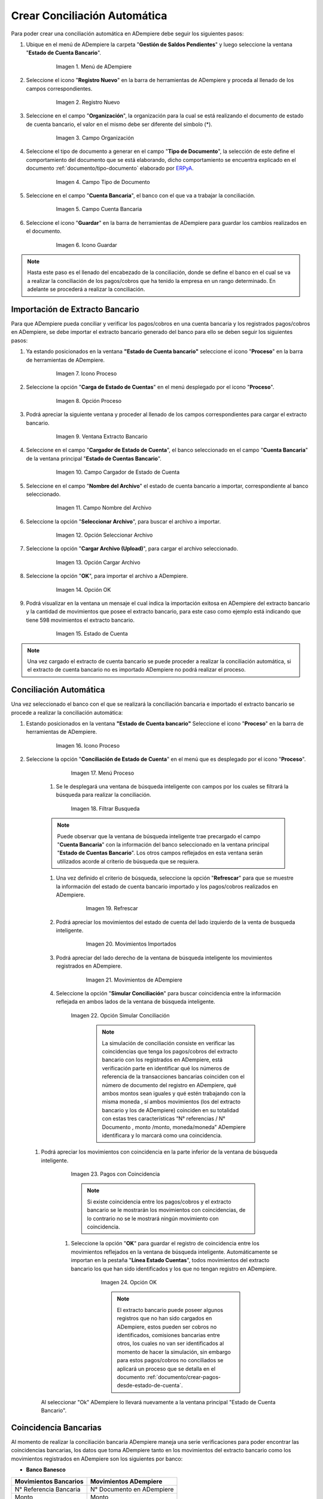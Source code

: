 .. _ERPyA: http://erpya.com
.. _importación: https://docs.erpya.com/es/latest/ADempiere/open-items/automatic-conciliations/concept.html#importacion-de-extracto-bancario
.. _documento/conciliacion-automatica:

**Crear Conciliación Automática**
---------------------------------

Para poder crear una conciliación automática en ADempiere debe seguir los siguientes pasos:

#. Ubique en el menú de ADempiere la carpeta "**Gestión de Saldos Pendientes**" y luego seleccione la ventana "**Estado de Cuenta Bancario**".

      .. figure:: resources/menuconciliacion.png
         :alt: Menú de ADempiere

         Imagen 1. Menú de ADempiere

#. Seleccione el icono "**Registro Nuevo**" en la barra de herramientas de ADempiere y proceda al llenado de los campos correspondientes.

      .. figure:: resources/nuevoreg.png
         :alt: Registro Nuevo

         Imagen 2. Registro Nuevo

#. Seleccione en el campo "**Organización**", la organización para la cual se está realizando el documento de estado de cuenta bancario, el valor en el mismo debe ser diferente del símbolo (\*).

      .. figure:: resources/organizacion.png
         :alt: Campo Organización

         Imagen 3. Campo Organización

#. Seleccione el tipo de documento a generar en el campo "**Tipo de Documento**", la selección de este define el comportamiento del documento que se está elaborando, dicho comportamiento se encuentra explicado en el documento :ref:`documento/tipo-documento` elaborado por `ERPyA`_.

      .. figure:: resources/tipodoc.png
         :alt: Campo Tipo de Documento Destino

         Imagen 4. Campo Tipo de Documento

#. Seleccione en el campo "**Cuenta Bancaria**", el banco con el que va a trabajar la conciliación.

      .. figure:: resources/cuentabancaria.png
         :alt: Campo Cuenta Bancaria

         Imagen 5. Campo Cuenta Bancaria

#. Seleccione el icono "**Guardar**" en la barra de herramientas de ADempiere para guardar los cambios realizados en el documento.

      .. figure:: resources/guardar.png
         :alt: Icono Guardar

         Imagen 6. Icono Guardar

.. note::

      Hasta este paso es el llenado del encabezado de la conciliación, donde se define el banco en el cual se va a realizar la conciliación de los pagos/cobros que ha tenido la empresa en un rango determinado. En adelante se procederá a realizar la conciliación.

**Importación de Extracto Bancario**
~~~~~~~~~~~~~~~~~~~~~~~~~~~~~~~~~~~~

Para que ADempiere pueda conciliar y verificar los pagos/cobros en una cuenta bancaria y los registrados pagos/cobros en ADempiere, se debe importar el extracto bancario generado del banco para ello se deben seguir los siguientes pasos:

#. Ya estando posicionados en la ventana **"Estado de Cuenta bancario"** seleccione el icono "**Proceso**" en la barra de herramientas de ADempiere.

      .. figure:: resources/proceso.png
         :alt: Icono Proceso

         Imagen 7. Icono Proceso

#. Seleccione la opción "**Carga de Estado de Cuentas**" en el menú desplegado por el icono "**Proceso**".

      .. figure:: resources/cargar.png
         :alt: Opción Proceso

         Imagen 8. Opción Proceso

#. Podrá apreciar la siguiente ventana y proceder al llenado de los campos correspondientes para cargar el extracto bancario.

      .. figure:: resources/ventanacargar.png
         :alt: Ventana Extracto Bancario

         Imagen 9. Ventana Extracto Bancario

#. Seleccione en el campo "**Cargador de Estado de Cuenta**", el banco seleccionado en el campo "**Cuenta Bancaria**" de la ventana principal "**Estado de Cuentas Bancario**".

      .. figure:: resources/cargador.png
         :alt: Campo Cargador de Estado de Cuenta

         Imagen 10. Campo Cargador de Estado de Cuenta

#. Seleccione en el campo "**Nombre del Archivo**" el estado de cuenta bancario a importar, correspondiente al banco seleccionado.

      .. figure:: resources/nombre.png
         :alt: Campo Nombre del Archivo

         Imagen 11. Campo Nombre del Archivo

#. Seleccione la opción "**Seleccionar Archivo**", para buscar el archivo a importar.

      .. figure:: resources/nueva.png
         :alt: Opción Seleccionar Archivo

         Imagen 12. Opción Seleccionar Archivo

#. Seleccione la opción "**Cargar Archivo (Upload)**", para cargar el archivo seleccionado.

      .. figure:: resources/archivo.png
         :alt: Opción Cargar Archivo

         Imagen 13. Opción Cargar Archivo

#. Seleccione la opción "**OK**", para importar el archivo a ADempiere.

      .. figure:: resources/ok.png
         :alt: Opción OK

         Imagen 14. Opción OK

#. Podrá visualizar en la ventana un mensaje el cual indica la importación exitosa en ADempiere del extracto bancario y la cantidad de movimientos que posee el extracto bancario, para este caso como ejemplo está indicando que tiene 598 movimientos el extracto bancario.
      .. figure:: resources/estado.png
         :alt: Estado de Cuenta

         Imagen 15. Estado de Cuenta

.. note::

    Una vez cargado el extracto de cuenta bancario se puede proceder a realizar la conciliación automática, si el extracto de cuenta bancario no es importado ADempiere no podrá realizar el proceso.

**Conciliación Automática**
~~~~~~~~~~~~~~~~~~~~~~~~~~~

Una vez seleccionado el banco con el que se realizará la conciliación bancaria e importado el extracto bancario se procede a realizar la conciliación automática:

#. Estando posicionados en la ventana **"Estado de Cuenta bancario"** Seleccione el icono "**Proceso**" en la barra de herramientas de ADempiere.

      .. figure:: resources/proceso.png
         :alt: Icono Proceso

         Imagen 16. Icono Proceso

#. Seleccione la opción "**Conciliación de Estado de Cuenta**" en el menú que es desplegado por el icono "**Proceso**".

        .. figure:: resources/conciliar.png
            :alt: Menú Proceso

         Imagen 17. Menú Proceso

      #. Se le desplegará una ventana de búsqueda inteligente con campos por los cuales se filtrará la búsqueda para realizar la conciliación.

          .. figure:: resources/datos.png
              :alt: Filtrar Busqueda

          Imagen 18. Filtrar Busqueda

      .. note::

            Puede observar que la ventana de búsqueda inteligente trae precargado el campo "**Cuenta Bancaria**" con la información del banco seleccionado en la ventana principal "**Estado de Cuentas Bancario**". Los otros campos reflejados en esta ventana serán utilizados acorde al criterio de búsqueda que se requiera.

      #. Una vez definido el criterio de búsqueda, seleccione la opción "**Refrescar**" para que se muestre la información del estado de cuenta bancario importado y los pagos/cobros realizados en ADempiere.

            .. figure:: resources/refrescar.png
               :alt: Refrescar

               Imagen 19. Refrescar

      #. Podrá apreciar los movimientos del estado de cuenta del lado izquierdo de la venta de busqueda inteligente.

            .. figure:: resources/movimientos.png
               :alt: Movimientos Importados

               Imagen 20. Movimientos Importados

      #. Podrá apreciar del lado derecho de la ventana de búsqueda inteligente los movimientos registrados en ADempiere.

            .. figure:: resources/movimientosad.png
               :alt: Movimientos de ADempiere

               Imagen 21. Movimientos de ADempiere

      #. Seleccione la opción "**Simular Conciliación**" para buscar coincidencia entre la información reflejada en ambos lados de la ventana de búsqueda inteligente.

            .. figure:: resources/simular.png
               :alt: Opción Simular Conciliación

            Imagen 22. Opción Simular Conciliación

               ..  note::

                    La simulación de conciliación consiste en verificar las coincidencias  que tenga los pagos/cobros del extracto bancario con los registrados en ADempiere, está verificación parte en identificar qué los números de referencia de la transacciones bancarias coinciden con el número de documento del registro en ADempiere, qué ambos montos sean iguales y qué estén trabajando con la misma moneda , sí ambos movimientos (los del extracto bancario y los de ADempiere) coinciden en su totalidad con estas tres características “N° referencias / N° Documento , monto /monto, moneda/moneda” ADempiere identificara y lo marcará como una  coincidencia.


  #. Podrá apreciar los movimientos con coincidencia en la parte inferior de la ventana de búsqueda inteligente.

            .. figure:: resources/coincidencias.png
               :alt: Pagos con Coincidencia

            Imagen 23. Pagos con Coincidencia

            ..  note::

              Si existe coincidencia entre los pagos/cobros y el extracto bancario se le mostrarán los movimientos con coincidencias, de lo contrario no se le mostrará ningún movimiento con coincidencia.

      #. Seleccione la opción "**OK**" para guardar el registro de coincidencia entre los movimientos reflejados en la ventana de búsqueda inteligente. Automáticamente se importan en la pestaña "**Línea Estado Cuentas**", todos movimientos del extracto bancario los que han sido identificados y los que no tengan registro en ADempiere.

            .. figure:: resources/okbusqueda.png
               :alt: Opción OK

               Imagen 24. Opción OK

               ..  note::

                  El extracto bancario puede poseer algunos registros que no  han sido cargados en ADempiere, estos pueden ser cobros no identificados, comisiones bancarias entre otros, los cuales no van ser identificados al momento de hacer la simulación, sin embargo para estos pagos/cobros no conciliados se aplicará un proceso que se detalla en el documento :ref:`documento/crear-pagos-desde-estado-de-cuenta`.

     Al seleccionar "Ok" ADempiere lo llevará nuevamente a la ventana principal "Estado de Cuenta Bancario".

**Coincidencia Bancarias**
~~~~~~~~~~~~~~~~~~~~~~~~~~

Al momento de realizar la conciliación bancaria ADempiere maneja una serie verificaciones para poder encontrar las coincidencias bancarias, los datos que toma ADempiere tanto en los movimientos del extracto bancario como los movimientos registrados en ADempiere son los siguientes por banco:

* **Banco Banesco**

+------------------------+---------------------------+
| Movimientos Bancarios  | Movimientos ADempiere     |
+========================+===========================+
|N° Referencia Bancaria  | N° Documento en ADempiere |
+------------------------+---------------------------+
|Monto                   | Monto                     |
+------------------------+---------------------------+
|Moneda                  | Moneda                    |
+------------------------+---------------------------+

#. **N° de referencia bancaria / N° de documento en ADempiere:**
ADempiere se encarga de buscar y verificar que tanto en el número de referencia bancaria como el número de documentos en ADempiere ambos coincidan ya sea los primeros números hacia la derecha, los números que se encuentran centrados, los últimos números hacia la izquierda o el total de los números.

#. **Monto:**
ADempiere se encarga de buscar y verificar que los montos del movimiento bancario como el monto del registro en ADempiere coincidan.

#. **Moneda:**
ADempiere se encarga de buscar y verificar que la moneda del movimiento bancario con la moneda del registro en ADempiere coincidan, ejemplo : **VES / VES**, **USD / USD**

 .. note ::

        Para que ADempiere tome una coincidencia tanto del extracto bancario como el de los registros en ADempiere, ambos deben coincidir con los tres pasos anteriormente mencionados de no ser sí ADempiere no encontrará ninguna coincidencia.


* **Banco Mercantil**


+------------------------+---------------------------+
| Movimientos Bancarios  | Movimientos ADempiere     |
+========================+===========================+
|N° Referencia Bancaria  | N° Documento en ADempiere |
+------------------------+---------------------------+
|Monto                   | Monto                     |
+------------------------+---------------------------+
|Moneda                  | Moneda                    |
+------------------------+---------------------------+

#. **N° de referencia bancaria / N° de documento en ADempiere:**
ADempiere se encarga de buscar y verificar que tanto en el número de referencia bancaria como el número de documentos en ADempiere ambos coincidan ya sea los primeros números hacia la derecha, los números que se encuentran centrados, los últimos números hacia la izquierda o el total de los números.

#. **Monto:**
ADempiere se encarga de buscar y verificar que los montos del movimiento bancario como el monto del registro en ADempiere coincidan.

#. **Moneda:**

ADempiere se encarga de buscar y verificar que la moneda del movimiento bancario con la moneda del registro en ADempiere coincidan, ejemplo : **VES / VES**, **USD / USD**

 .. note ::

        Para que ADempiere tome una coincidencia tanto del extracto bancario como el de los registros en ADempiere, ambos deben coincidir con los tres pasos anteriormente mencionados de no ser sí ADempiere no encontrará ninguna coincidencia.


* **Banco Bancaribe**

+-------------------------+-----------------------------+
| Movimientos Bancarios   | Movimientos ADempiere       |
+=========================+=============================+
|* N° Referencia Bancaria | * N° Documento en ADempiere |
|* Memo                   | * Descripción               |
|* N° Cheque              | * N° Cheque                 |
+-------------------------+-----------------------------+
|Monto                    | Monto                       |
+-------------------------+-----------------------------+
|Moneda                   | Moneda                      |
+-------------------------+-----------------------------+

Para las conciliaciones del banco **Bancaribe** este puede tomar tanto el N° de referencia bancaria con el número de documento en ADempiere, el memo con la descripción del registro en ADempiere, ó el número de cheque con el número de cheque en ADempiere.

 #. **N° de referencia bancaria / N° de documento en ADempiere:**
 ADempiere se encarga de buscar y verificar que tanto en el número de referencia bancaria como el número de documentos en ADempiere ambos coincidan ya sea los primeros números hacia la derecha, los números que se encuentran centrados, los últimos números hacia la izquierda o el total de los números.

 #. **Memo / Descripción:**
  ADempiere se encarga de buscar y verificar que tanto en el memo que se encuentra en el movimiento del extracto bancario coincida con la descripción del registro en ADempiere.

 #. **N° Cheque / N° Cheque:**
ADempiere se encarga de buscar y verificar que tanto en el n° de cheque del movimiento del extracto bancario coincida con el n° de cheque de ADempiere.

 #. **Monto:**
 ADempiere se encarga de buscar y verificar que los montos del movimiento bancario como el monto del registro en ADempiere coincidan.

 #. **Moneda:**
 ADempiere se encarga de buscar y verificar que la moneda del movimiento bancario con la moneda del registro en ADempiere coincidan, ejemplo : **VES / VES**, **USD / USD**

 .. note ::

        Para que ADempiere tome una coincidencia tanto del extracto bancario como el de los registros en ADempiere, ambos deben coincidir con los tres pasos anteriormente mencionados de no ser sí ADempiere no encontrará ninguna coincidencia.

*  **Banco Provincial**

 +------------------------+---------------------------+
 | Movimientos Bancarios  | Movimientos ADempiere     |
 +========================+===========================+
 |N° Referencia Bancaria  | N° Documento en ADempiere |
 +------------------------+---------------------------+
 |Monto                   | Monto                     |
 +------------------------+---------------------------+
 |Moneda                  | Moneda                    |
 +------------------------+---------------------------+

 #. **N° de referencia bancaria / N° de documento en ADempiere:**
 ADempiere se encarga de buscar y verificar que tanto en el número de referencia bancaria como el número de documentos en ADempiere ambos coincidan ya sea los primeros números hacia la derecha, los números que se encuentran centrados, los últimos números hacia la izquierda o el total de los números.

 #. **Monto:**
 ADempiere se encarga de buscar y verificar que los montos del movimiento bancario como el monto del registro en ADempiere coincidan.

 #. **Moneda:**
 ADempiere se encarga de buscar y verificar que la moneda del movimiento bancario con la moneda del registro en ADempiere coincidan, ejemplo : **VES / VES**, **USD / USD**

 .. note ::

        Para que ADempiere tome una coincidencia tanto del extracto bancario como el de los registros en ADempiere, ambos deben coincidir con los tres pasos anteriormente mencionados de no ser sí ADempiere no encontrará ninguna coincidencia.

* **Banco de Venezuela**

 +------------------------+---------------------------+
 | Movimientos Bancarios  | Movimientos ADempiere     |
 +========================+===========================+
 |N° Referencia Bancaria  | N° Documento en ADempiere |
 +------------------------+---------------------------+
 |Monto                   | Monto                     |
 +------------------------+---------------------------+
 |Moneda                  | Moneda                    |
 +------------------------+---------------------------+

 #. **N° de referencia bancaria / N° de documento en ADempiere:**
 ADempiere se encarga de buscar y verificar que tanto en el número de referencia bancaria como el número de documentos en ADempiere ambos coincidan ya sea los primeros números hacia la derecha, los números que se encuentran centrados, los últimos números hacia la izquierda o el total de los números.

 #. **Monto:**
 ADempiere se encarga de buscar y verificar que los montos del movimiento bancario como el monto del registro en ADempiere coincidan.

 #. **Moneda:**
 ADempiere se encarga de buscar y verificar que la moneda del movimiento bancario con la moneda del registro en ADempiere coincidan, ejemplo : **VES / VES**, **USD / USD**

  .. note ::

        Para que ADempiere tome una coincidencia tanto del extracto bancario como el de los registros en ADempiere, ambos deben coincidir con los tres pasos anteriormente mencionados de no ser sí ADempiere no encontrará ninguna coincidencia.

* **Banco Banplus**


 +------------------------+---------------------------+
 | Movimientos Bancarios  | Movimientos ADempiere     |
 +========================+===========================+
 |N° Referencia Bancaria  | N° Documento en ADempiere |
 +------------------------+---------------------------+
 |Monto                   | Monto                     |
 +------------------------+---------------------------+
 |Moneda                  | Moneda                    |
 +------------------------+---------------------------+

 #. **N° de referencia bancaria / N° de documento en ADempiere:**
 ADempiere se encarga de buscar y verificar que tanto en el número de referencia bancaria como el número de documentos en ADempiere ambos coincidan ya sea los primeros números hacia la derecha, los números que se encuentran centrados, los últimos números hacia la izquierda o el total de los números.

 #. **Monto:**
 ADempiere se encarga de buscar y verificar que los montos del movimiento bancario como el monto del registro en ADempiere coincidan.

 #. **Moneda:**
 ADempiere se encarga de buscar y verificar que la moneda del movimiento bancario con la moneda del registro en ADempiere coincidan, ejemplo : **VES / VES**, **USD / USD**

  .. note ::

        Para que ADempiere tome una coincidencia tanto del extracto bancario como el de los registros en ADempiere, ambos deben coincidir con los tres pasos anteriormente mencionados de no ser sí ADempiere no encontrará ninguna coincidencia.

* **Banco del Tesoro**

 +------------------------+---------------------------+
 | Movimientos Bancarios  | Movimientos ADempiere     |
 +========================+===========================+
 |N° Referencia Bancaria  | N° Documento en ADempiere |
 +------------------------+---------------------------+
 |Monto                   | Monto                     |
 +------------------------+---------------------------+
 |Moneda                  | Moneda                    |
 +------------------------+---------------------------+

 #. **N° de referencia bancaria / N° de documento en ADempiere:**
 ADempiere se encarga de buscar y verificar que tanto en el número de referencia bancaria como el número de documentos en ADempiere ambos coincidan ya sea los primeros números hacia la derecha, los números que se encuentran centrados, los últimos números hacia la izquierda o el total de los números.

 #. **Monto:**
 ADempiere se encarga de buscar y verificar que los montos del movimiento bancario como el monto del registro en ADempiere coincidan.

 #. **Moneda:**
 ADempiere se encarga de buscar y verificar que la moneda del movimiento bancario con la moneda del registro en ADempiere coincidan, ejemplo : **VES / VES**, **USD / USD**

  .. note ::

        Para que ADempiere tome una coincidencia tanto del extracto bancario como el de los registros en ADempiere, ambos deben coincidir con los tres pasos anteriormente mencionados de no ser sí ADempiere no encontrará ninguna coincidencia.

* **Banco Nacional del Crédito**

 +------------------------+---------------------------+
 | Movimientos Bancarios  | Movimientos ADempiere     |
 +========================+===========================+
 |N° Referencia Bancaria  | N° Documento en ADempiere |
 +------------------------+---------------------------+
 |Monto                   | Monto                     |
 +------------------------+---------------------------+
 |Moneda                  | Moneda                    |
 +------------------------+---------------------------+

 #. **N° de referencia bancaria / N° de documento en ADempiere:**
 ADempiere se encarga de buscar y verificar que tanto en el número de referencia bancaria como el número de documentos en ADempiere ambos coincidan ya sea los primeros números hacia la derecha, los números que se encuentran centrados, los últimos números hacia la izquierda o el total de los números.

 #. **Monto:**
 ADempiere se encarga de buscar y verificar que los montos del movimiento bancario como el monto del registro en ADempiere coincidan.

 #. **Moneda:**
 ADempiere se encarga de buscar y verificar que la moneda del movimiento bancario con la moneda del registro en ADempiere coincidan, ejemplo : **VES / VES**, **USD / USD**

  .. note ::

        Para que ADempiere tome una coincidencia tanto del extracto bancario como el de los registros en ADempiere, ambos deben coincidir con los tres pasos anteriormente mencionados de no ser sí ADempiere no encontrará ninguna coincidencia.


**Revisión de Conciliaciones**
~~~~~~~~~~~~~~~~~~~~~~~~~~~~~~~


Una vez aplicado el proceso de conciliación automática, se debe verificar que tanto los pagos/cobros que coincidieron como los que no coincidieron se carguen correctamente dentro del registro de la conciliación bancaria en la que se este trabajando, para ello debe seguir los siguientes paso:

#. Seleccione la pestaña "**Línea Estado Cuentas**" para verificar que se encuentren los registros de todos los movimientos del estado de cuenta bancario cargado desde la ventana de búsqueda inteligente.

      .. figure:: resources/linea.png
         :alt: Pestaña Línea Estado Cuentas

         Imagen 25. Pestaña Línea Estado Cuentas



      #. Podrá apreciar en la parte inferior derecha del documento, la cantidad de movimientos cargados a la pestaña "**Línea Estado Cuentas**", estos deben coincidir con la cantidad de movimientos que se refleja al momento de hacer la _importación del extracto bancario

            .. figure:: resources/numerolinea.png
               :alt: Pestaña Línea Estado Cuentas

               Imagen 26. Pestaña Línea Estado Cuentas

.. note::

      Por cada movimiento del estado de cuenta bancario es un registro en la pestaña "**Línea Estado Cuentas**" es decir, si el estado de cuenta bancario tiene 26 movimientos, la pestaña tendrá 26 líneas de registro el cual verá identificado como N° de líneas de 10 en 10 (10,20,30,40); de click en la palabra **"importación"** si desea visualizar nuevamente el paso a paso de la importación del extracto bancario.


**Crear Pagos Desde Línea de Estado de Cuenta**
~~~~~~~~~~~~~~~~~~~~~~~~~~~~~~~~~~~~~~~~~~~~~~~

Si al realizar la conciliación existen movimientos sin registros en ADempiere, se debe realizar el proceso "**Crear pagos desde Estado de Cuenta**" para generar los pagos/cobros correspondientes a cada uno de los movimientos,ya que es muy importante que todos los movimientos bancarios coincidan en su totalidad con los registros en ADempiere o que los mismos logren ser identificados, ya que de lo contrario la conciliación no podrá ser completada en ADempiere, del mismo modo este proceso también  es explicado en el documento :ref:`documento/crear-pagos-desde-estado-de-cuenta`.

En el caso de que existan movimientos con registros en ADempiere pero sin documentos de pagos/cobros asociados en la línea, se debe seleccionar de la siguiente manera el documento "**Pago/Cobro**".

#. Ubique el registro de la línea sin documento "**Pagos/Cobros**" asociado y seleccione el documento con ayuda del identificador del campo "**Pago**".

      .. figure:: resources/documento.png
         :alt: Pestaña Línea Estado Cuentas

         Imagen 27. Pestaña Línea Estado Cuentas

      .. note::

            Este proceso es realizado cuando no coinciden los números de referencia del movimiento y del documento "**Pago/Cobro**". Sin embargo, existe el conocimiento de que dicho movimiento pertenece un documento determinado ya que existe una coincidencia en el monto, el socio del negocio y el banco.

#. Seleccione el icono "**Guardar Cambios**" en la barra de herramientas de ADempiere, para guardar los cambios realizados.

      .. figure:: resources/guardarpago.png
         :alt: Pestaña Línea Estado Cuentas

         Imagen 28. Pestaña Línea Estado Cuentas

#. Regrese a la ventana principal "**Estado Cuentas Bancario**" y seleccione la opción "**Completar**".

      .. figure:: resources/ventanaycompletar.png
         :alt: Ventana Principal y Opción Completar

         Imagen 29. Ventana Principal y Opción Completar

#. Seleccione la acción "**Completar**" y la opción "**OK**" para completar el documento.

      .. figure:: resources/completar.png
         :alt: Acción Completar Documento

         Imagen 30. Acción Completar Documento
